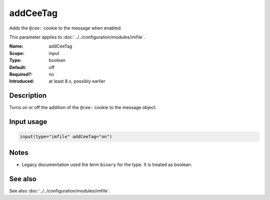 .. _param-imfile-addceetag:
.. _imfile.parameter.input.addceetag:
.. _imfile.parameter.addceetag:

addCeeTag
=========

.. index::
   single: imfile; addCeeTag
   single: addCeeTag

.. summary-start

Adds the ``@cee:`` cookie to the message when enabled.

.. summary-end

This parameter applies to :doc:`../../configuration/modules/imfile`.

:Name: addCeeTag
:Scope: input
:Type: boolean
:Default: off
:Required?: no
:Introduced: at least 8.x, possibly earlier

Description
-----------
Turns on or off the addition of the ``@cee:`` cookie to the message
object.

Input usage
-----------
.. _param-imfile-input-addceetag:
.. _imfile.parameter.input.addceetag-usage:

.. code-block:: rsyslog

   input(type="imfile" addCeeTag="on")

Notes
-----
- Legacy documentation used the term ``binary`` for the type. It is treated as boolean.

See also
--------
See also :doc:`../../configuration/modules/imfile`.
